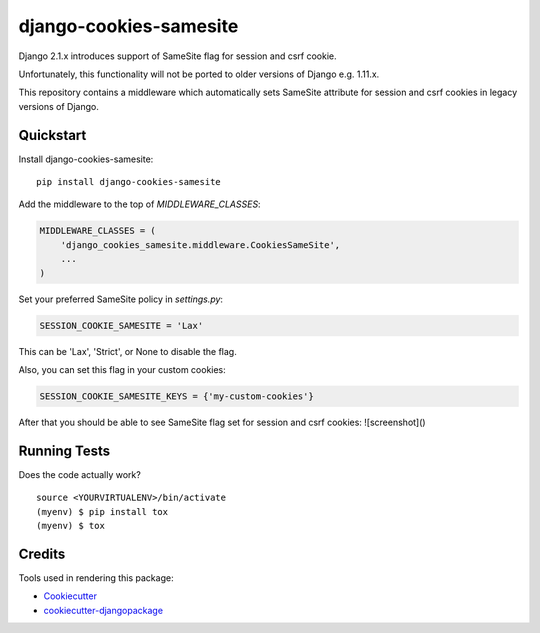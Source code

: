 =============================
django-cookies-samesite
=============================

.. image:: https://badge.fury.io/py/django-cookies-samesite.svg
    :target: https://badge.fury.io/py/django-cookies-samesite

.. image:: https://travis-ci.org/jotes/django-cookies-samesite.svg?branch=master
    :target: https://travis-ci.org/jotes/django-cookies-samesite

.. image:: https://codecov.io/gh/jotes/django-cookies-samesite/branch/master/graph/badge.svg
    :target: https://codecov.io/gh/jotes/django-cookies-samesite

Django 2.1.x introduces support of SameSite flag for session and csrf cookie.

Unfortunately, this functionality will not be ported to older versions of Django e.g. 1.11.x.

This repository contains a middleware which automatically sets SameSite attribute for session and csrf cookies in legacy versions of Django.

Quickstart
----------

Install django-cookies-samesite::

    pip install django-cookies-samesite

Add the middleware to the top of `MIDDLEWARE_CLASSES`:

.. code-block:: python

    MIDDLEWARE_CLASSES = (
        'django_cookies_samesite.middleware.CookiesSameSite',
        ...
    )

Set your preferred SameSite policy in `settings.py`:

.. code-block:: python

   SESSION_COOKIE_SAMESITE = 'Lax'

This can be 'Lax', 'Strict', or None to disable the flag.

Also, you can set this flag in your custom cookies:

.. code-block:: python

   SESSION_COOKIE_SAMESITE_KEYS = {'my-custom-cookies'}


After that you should be able to see SameSite flag set for session and csrf cookies:
![screenshot]()

Running Tests
-------------

Does the code actually work?

::

    source <YOURVIRTUALENV>/bin/activate
    (myenv) $ pip install tox
    (myenv) $ tox

Credits
-------

Tools used in rendering this package:

*  Cookiecutter_
*  `cookiecutter-djangopackage`_

.. _Cookiecutter: https://github.com/audreyr/cookiecutter
.. _`cookiecutter-djangopackage`: https://github.com/pydanny/cookiecutter-djangopackage
